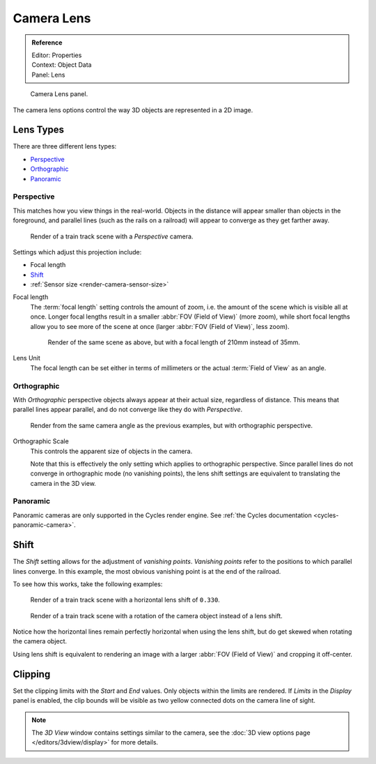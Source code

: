 ***********
Camera Lens
***********

.. admonition:: Reference
   :class: refbox

   | Editor:   Properties
   | Context:  Object Data
   | Panel:    Lens

.. figure:: /images/CameraPanel.png
   :width: 270px

   Camera Lens panel.

The camera lens options control the way 3D objects are represented in a 2D image.


Lens Types
==========

There are three different lens types:

- `Perspective`_
- `Orthographic`_
- `Panoramic`_


Perspective
-----------

This matches how you view things in the real-world.
Objects in the distance will appear smaller than objects in the foreground,
and parallel lines (such as the rails on a railroad) will appear to converge as they get farther away.

.. figure:: /images/perspective_perspective_traintracks.jpg

   Render of a train track scene with a *Perspective* camera.

Settings which adjust this projection include:

- Focal length
- `Shift`_
- :ref:`Sensor size <render-camera-sensor-size>`


Focal length
   The :term:`focal length` setting controls the amount of zoom, i.e.
   the amount of the scene which is visible all at once.
   Longer focal lengths result in a smaller :abbr:`FOV (Field of View)` (more zoom),
   while short focal lengths allow you to see more of the scene at once
   (larger :abbr:`FOV (Field of View)`, less zoom).

   .. figure:: /images/perspective_perspective_traintracks_telephoto.jpg

      Render of the same scene as above, but with a focal length of 210mm instead of 35mm.


Lens Unit
   The focal length can be set either in terms of millimeters or the actual :term:`Field of View` as an angle.


Orthographic
------------

With *Orthographic* perspective objects always appear at their actual size, regardless of distance.
This means that parallel lines appear parallel, and do not converge like they do with *Perspective*.

.. figure:: /images/perspective_orthographic_ortho_example.jpg

   Render from the same camera angle as the previous examples, but with orthographic perspective.

Orthographic Scale
   This controls the apparent size of objects in the camera.

   Note that this is effectively the only setting which applies to orthographic perspective.
   Since parallel lines do not converge in orthographic mode (no vanishing points),
   the lens shift settings are equivalent to translating the camera in the 3D view.


Panoramic
---------

Panoramic cameras are only supported in the Cycles render engine.
See :ref:`the Cycles documentation <cycles-panoramic-camera>`.


Shift
=====

The *Shift* setting allows for the adjustment of *vanishing points*.
*Vanishing points* refer to the positions to which parallel lines converge.
In this example, the most obvious vanishing point is at the end of the railroad.

To see how this works, take the following examples:

.. figure:: /images/perspective_perspective_traintracks_lens_shift.jpg

   Render of a train track scene with a horizontal lens shift of ``0.330``.


.. figure:: /images/perspective_perspective_traintracks_camera_rotate.jpg

   Render of a train track scene with a rotation of the camera object instead of a lens shift.


Notice how the horizontal lines remain perfectly horizontal when using the lens shift,
but do get skewed when rotating the camera object.

Using lens shift is equivalent to rendering an image with a larger
:abbr:`FOV (Field of View)` and cropping it off-center.


Clipping
========

Set the clipping limits with the *Start* and *End* values. Only objects within the limits are rendered.
If *Limits* in the *Display* panel is enabled,
the clip bounds will be visible as two yellow connected dots on the camera line of sight.

.. note::
   The *3D View* window contains settings similar to the camera,
   see the :doc:`3D view options page </editors/3dview/display>` for more details.
